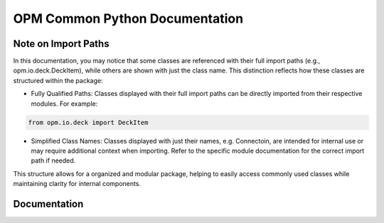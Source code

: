 OPM Common Python Documentation
===============================

Note on Import Paths
--------------------

In this documentation, you may notice that some classes are referenced with their full import paths (e.g., opm.io.deck.DeckItem), while others are shown with just the class name. This distinction reflects how these classes are structured within the package:

- Fully Qualified Paths: Classes displayed with their full import paths can be directly imported from their respective modules. For example:
.. code-block:: python

    from opm.io.deck import DeckItem


- Simplified Class Names: Classes displayed with just their names, e.g. Connectoin, are intended for internal use or may require additional context when importing. Refer to the specific module documentation for the correct import path if needed.

This structure allows for a organized and modular package, helping to easily access commonly used classes while maintaining clarity for internal components.

Documentation
-------------

.. opm_common_docstrings::
